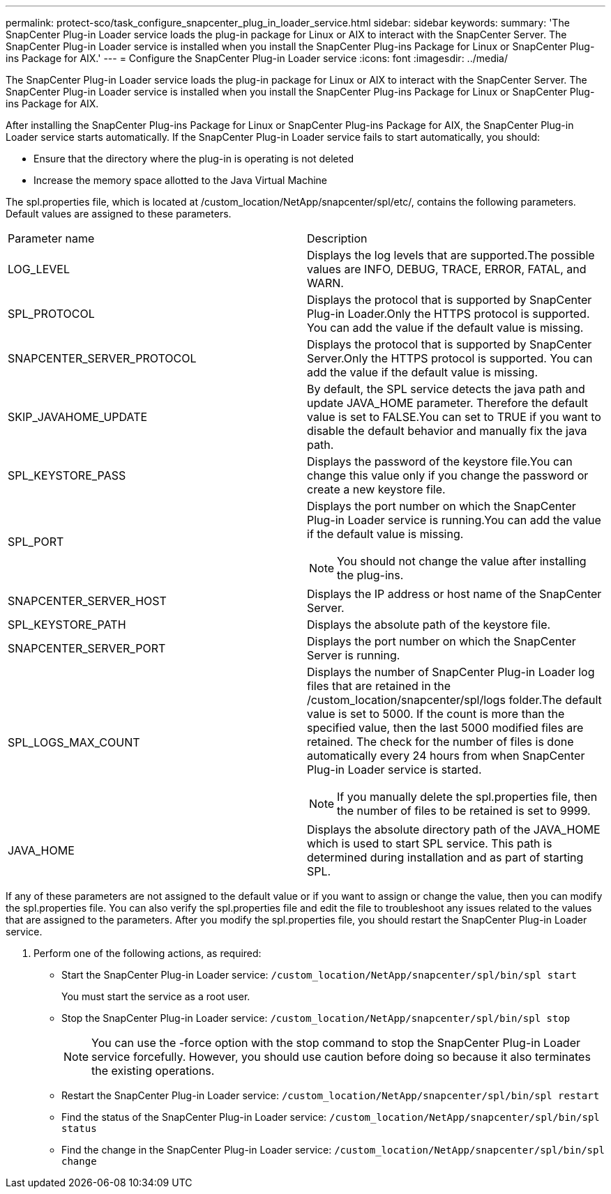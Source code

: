 ---
permalink: protect-sco/task_configure_snapcenter_plug_in_loader_service.html
sidebar: sidebar
keywords: 
summary: 'The SnapCenter Plug-in Loader service loads the plug-in package for Linux or AIX to interact with the SnapCenter Server. The SnapCenter Plug-in Loader service is installed when you install the SnapCenter Plug-ins Package for Linux or SnapCenter Plug-ins Package for AIX.'
---
= Configure the SnapCenter Plug-in Loader service
:icons: font
:imagesdir: ../media/

[.lead]
The SnapCenter Plug-in Loader service loads the plug-in package for Linux or AIX to interact with the SnapCenter Server. The SnapCenter Plug-in Loader service is installed when you install the SnapCenter Plug-ins Package for Linux or SnapCenter Plug-ins Package for AIX.

After installing the SnapCenter Plug-ins Package for Linux or SnapCenter Plug-ins Package for AIX, the SnapCenter Plug-in Loader service starts automatically. If the SnapCenter Plug-in Loader service fails to start automatically, you should:

* Ensure that the directory where the plug-in is operating is not deleted
* Increase the memory space allotted to the Java Virtual Machine

The spl.properties file, which is located at /custom_location/NetApp/snapcenter/spl/etc/, contains the following parameters. Default values are assigned to these parameters.

|===
| Parameter name| Description
a|
LOG_LEVEL
a|
Displays the log levels that are supported.The possible values are INFO, DEBUG, TRACE, ERROR, FATAL, and WARN.

a|
SPL_PROTOCOL
a|
Displays the protocol that is supported by SnapCenter Plug-in Loader.Only the HTTPS protocol is supported. You can add the value if the default value is missing.

a|
SNAPCENTER_SERVER_PROTOCOL
a|
Displays the protocol that is supported by SnapCenter Server.Only the HTTPS protocol is supported. You can add the value if the default value is missing.

a|
SKIP_JAVAHOME_UPDATE
a|
By default, the SPL service detects the java path and update JAVA_HOME parameter. Therefore the default value is set to FALSE.You can set to TRUE if you want to disable the default behavior and manually fix the java path.

a|
SPL_KEYSTORE_PASS
a|
Displays the password of the keystore file.You can change this value only if you change the password or create a new keystore file.

a|
SPL_PORT
a|
Displays the port number on which the SnapCenter Plug-in Loader service is running.You can add the value if the default value is missing.

NOTE: You should not change the value after installing the plug-ins.

a|
SNAPCENTER_SERVER_HOST
a|
Displays the IP address or host name of the SnapCenter Server.
a|
SPL_KEYSTORE_PATH
a|
Displays the absolute path of the keystore file.
a|
SNAPCENTER_SERVER_PORT
a|
Displays the port number on which the SnapCenter Server is running.
a|
SPL_LOGS_MAX_COUNT
a|
Displays the number of SnapCenter Plug-in Loader log files that are retained in the /custom_location/snapcenter/spl/logs folder.The default value is set to 5000. If the count is more than the specified value, then the last 5000 modified files are retained. The check for the number of files is done automatically every 24 hours from when SnapCenter Plug-in Loader service is started.

NOTE: If you manually delete the spl.properties file, then the number of files to be retained is set to 9999.

a|
JAVA_HOME
a|
Displays the absolute directory path of the JAVA_HOME which is used to start SPL service. This path is determined during installation and as part of starting SPL.
|===
If any of these parameters are not assigned to the default value or if you want to assign or change the value, then you can modify the spl.properties file. You can also verify the spl.properties file and edit the file to troubleshoot any issues related to the values that are assigned to the parameters. After you modify the spl.properties file, you should restart the SnapCenter Plug-in Loader service.

. Perform one of the following actions, as required:
 ** Start the SnapCenter Plug-in Loader service: `/custom_location/NetApp/snapcenter/spl/bin/spl start`
+
You must start the service as a root user.

 ** Stop the SnapCenter Plug-in Loader service: `/custom_location/NetApp/snapcenter/spl/bin/spl stop`
+
NOTE: You can use the -force option with the stop command to stop the SnapCenter Plug-in Loader service forcefully. However, you should use caution before doing so because it also terminates the existing operations.

 ** Restart the SnapCenter Plug-in Loader service: `/custom_location/NetApp/snapcenter/spl/bin/spl restart`
 ** Find the status of the SnapCenter Plug-in Loader service: `/custom_location/NetApp/snapcenter/spl/bin/spl status`
 ** Find the change in the SnapCenter Plug-in Loader service: `/custom_location/NetApp/snapcenter/spl/bin/spl change`
